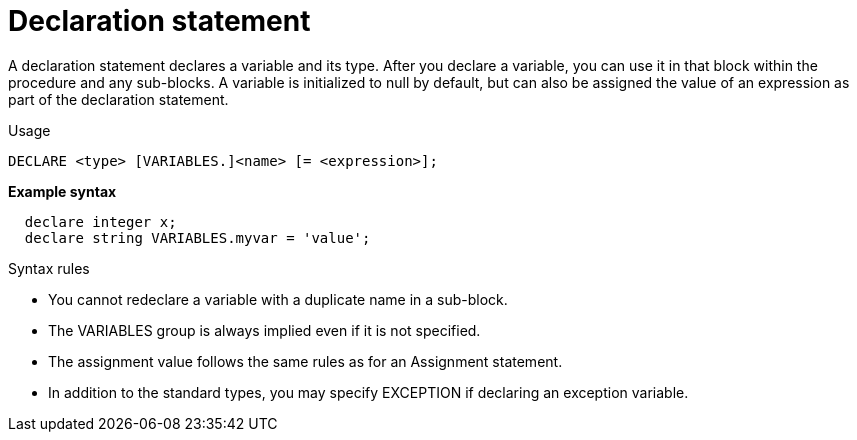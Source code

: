 // Module included in the following assemblies:
// as_procedure-language.adoc
[id="declaration-statement"]
= Declaration statement

A declaration statement declares a variable and its type. 
After you declare a variable, you can use it in that block within the procedure and any sub-blocks. 
A variable is initialized to null by default, but can also be assigned the value of an expression as part of the declaration statement.

.Usage

[source,sql]
----
DECLARE <type> [VARIABLES.]<name> [= <expression>];
----

[source,sql]
.*Example syntax*
----
  declare integer x;
  declare string VARIABLES.myvar = 'value';
----

.Syntax rules

* You cannot redeclare a variable with a duplicate name in a sub-block.
* The VARIABLES group is always implied even if it is not specified.
* The assignment value follows the same rules as for an Assignment statement.
* In addition to the standard types, you may specify EXCEPTION if declaring an exception variable.
